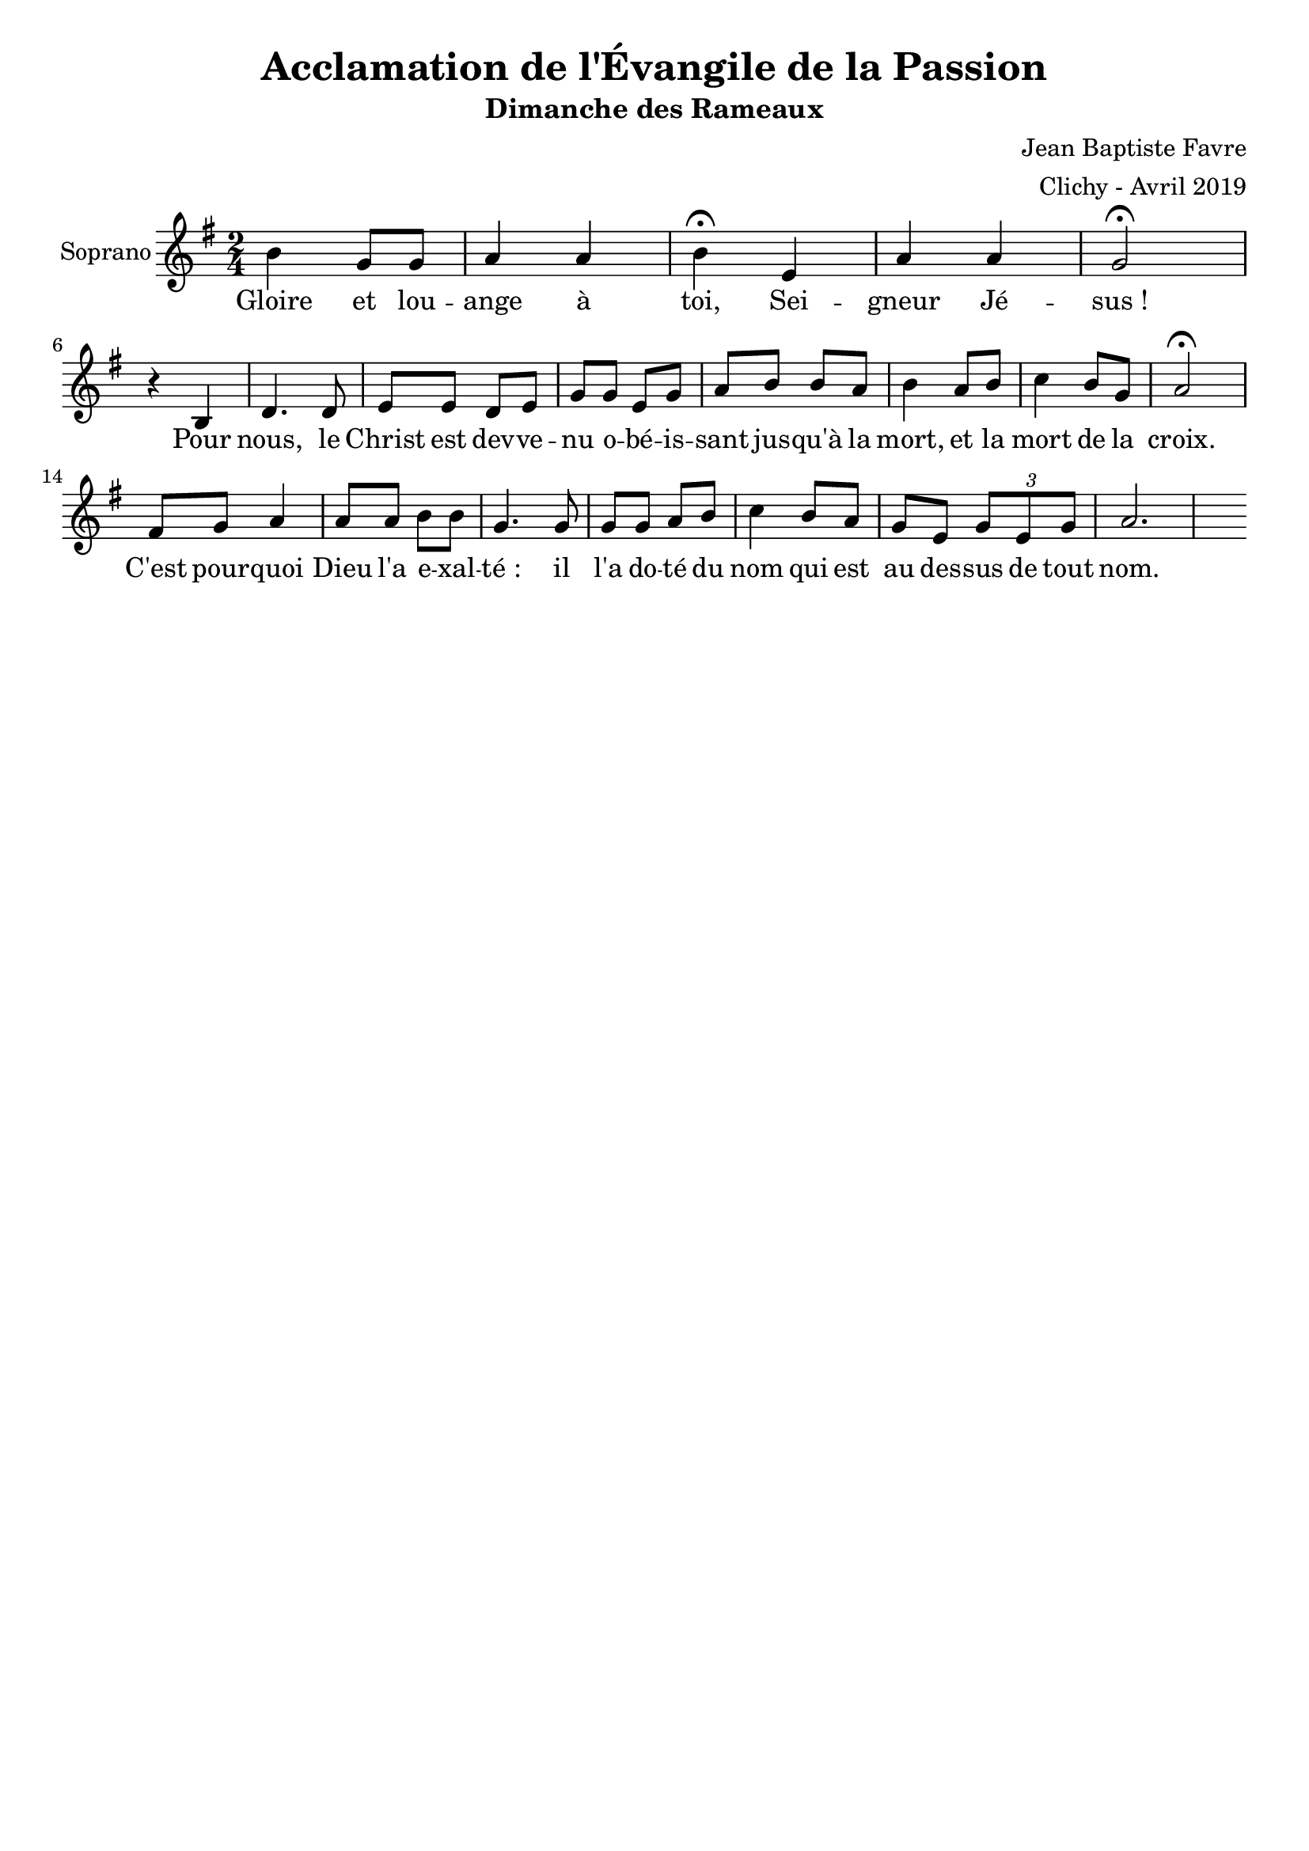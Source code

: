 \version "2.18.2"
\language "english"

%#(set-global-staff-size 14)
\header {
  title = "Acclamation de l'Évangile de la Passion"
  subtitle = "Dimanche des Rameaux"
  composer = "Jean Baptiste Favre"
  arranger = "Clichy - Avril 2019"
  tagline = ##f
}
\paper {
  #(include-special-characters)
}
global = {
  \key g \major
  \time 2/4
}

sopranoMusic =   \relative c'' {
  b4 g8 g a4 a4 b4 \fermata e,4 a a g2 \fermata \break
  r4 b,4 d4. d8 e e d e g g e g a b b a b4 a8 b c4 b8 g a2 \fermata \break
  fs8 g a4 a8 a b b g4. g8 g g a b c4 b8 a g e \tuplet 3/2 { g e g } a2.
}
sopranoLyrics = \lyricmode {
  Gloire et lou -- ange à toi, Sei -- gneur Jé -- sus&nbsp;!
  Pour nous, le Christ est dev -- ve -- nu o -- bé -- is -- sant jus -- qu'à la mort,
  et la mort de la croix.
  C'est pour -- quoi Dieu l'a e -- xal -- té&nbsp;: il l'a do -- té du nom qui est au des -- sus de tout nom.
}
\score {
  \new GrandStaff <<
    \new ChoirStaff <<
      \new Staff \with { instrumentName = \markup {\right-align "Soprano"} } <<
        \global \clef treble
        \new Voice = "soprano" { \sopranoMusic }
        \new Lyrics \lyricsto "soprano" { \sopranoLyrics }
      >>
    >>
  >>
  \layout { ragged-last = ##f }
}
